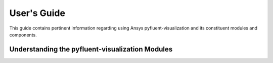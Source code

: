 
.. _user_guide:

************
User's Guide
************
This guide contains pertinent information regarding using Ansys pyfluent-visualization and its
constituent modules and components.

================================================
Understanding the pyfluent-visualization Modules
================================================
